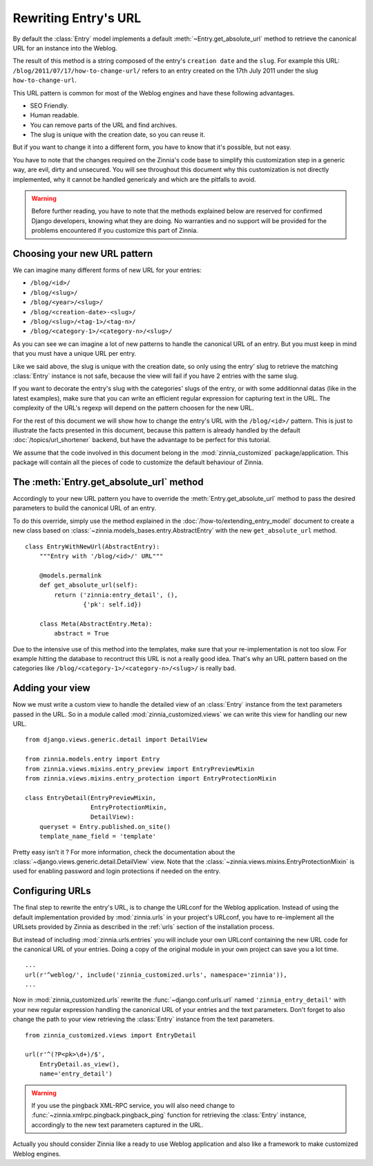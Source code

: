 =====================
Rewriting Entry's URL
=====================

.. module:: zinnia.models.entry

By default the :class:`Entry` model implements a default
:meth:`~Entry.get_absolute_url` method to retrieve the canonical URL for an
instance into the Weblog.

.. seealso::
   :meth:`~django.db.models.Model.get_absolute_url` for more information about
   the usage of this method if your are not familiar with this concept.

The result of this method is a string composed of the entry's
``creation date`` and the ``slug``. For example this URL:
``/blog/2011/07/17/how-to-change-url/`` refers to an entry created on the
17th July 2011 under the slug ``how-to-change-url``.

This URL pattern is common for most of the Weblog engines and have these
following advantages.

* SEO Friendly.
* Human readable.
* You can remove parts of the URL and find archives.
* The slug is unique with the creation date, so you can reuse it.

But if you want to change it into a different form, you have to know that
it's possible, but not easy.

You have to note that the changes required on the Zinnia's code base to
simplify this customization step in a generic way, are evil, dirty and
unsecured. You will see throughout this document why this customization is
not directly implemented, why it cannot be handled genericaly and which are
the pitfalls to avoid.

.. warning::
   Before further reading, you have to note that the methods explained
   below are reserved for confirmed Django developers, knowing what they
   are doing. No warranties and no support will be provided for the
   problems encountered if you customize this part of Zinnia.

.. _choosing-your-new-url-pattern:

Choosing your new URL pattern
=============================

We can imagine many different forms of new URL for your entries:

* ``/blog/<id>/``
* ``/blog/<slug>/``
* ``/blog/<year>/<slug>/``
* ``/blog/<creation-date>-<slug>/``
* ``/blog/<slug>/<tag-1>/<tag-n>/``
* ``/blog/<category-1>/<category-n>/<slug>/``

As you can see we can imagine a lot of new patterns to handle the canonical
URL of an entry. But you must keep in mind that you must have a unique URL
per entry.

Like we said above, the slug is unique with the creation date, so only
using the entry' slug to retrieve the matching :class:`Entry` instance
is not safe, because the view will fail if you have 2 entries with the
same slug.

If you want to decorate the entry's slug with the categories' slugs of the
entry, or with some additionnal datas (like in the latest examples), make
sure that you can write an efficient regular expression for capturing text
in the URL. The complexity of the URL's regexp will depend on the pattern
choosen for the new URL.

For the rest of this document we will show how to change the entry's URL
with the ``/blog/<id>/`` pattern. This is just to illustrate the facts
presented in this document, because this pattern is already handled by the
default :doc:`/topics/url_shortener` backend, but have the advantage to be
perfect for this tutorial.

We assume that the code involved in this document belong in the
:mod:`zinnia_customized` package/application. This package will contain all
the pieces of code to customize the default behaviour of Zinnia.

.. _the-entry-get-absolute-url-method:

The :meth:`Entry.get_absolute_url` method
=========================================

Accordingly to your new URL pattern you have to override the
:meth:`Entry.get_absolute_url` method to pass the desired parameters to
build the canonical URL of an entry.

To do this override, simply use the method explained in the
:doc:`/how-to/extending_entry_model` document to create a new class based on
:class:`~zinnia.models_bases.entry.AbstractEntry` with the new
``get_absolute_url`` method. ::

  class EntryWithNewUrl(AbstractEntry):
      """Entry with '/blog/<id>/' URL"""

      @models.permalink
      def get_absolute_url(self):
          return ('zinnia:entry_detail', (),
                  {'pk': self.id})

      class Meta(AbstractEntry.Meta):
          abstract = True

Due to the intensive use of this method into the templates, make sure that
your re-implementation is not too slow. For example hitting the database to
recontruct this URL is not a really good idea. That's why an URL pattern
based on the categories like ``/blog/<category-1>/<category-n>/<slug>/`` is
really bad.

.. _adding-your-entry-detail-view:

Adding your view
================

Now we must write a custom view to handle the detailed view of an
:class:`Entry` instance from the text parameters passed in the URL.
So in a module called :mod:`zinnia_customized.views` we can write this view
for handling our new URL. ::

  from django.views.generic.detail import DetailView

  from zinnia.models.entry import Entry
  from zinnia.views.mixins.entry_preview import EntryPreviewMixin
  from zinnia.views.mixins.entry_protection import EntryProtectionMixin

  class EntryDetail(EntryPreviewMixin,
                    EntryProtectionMixin,
                    DetailView):
      queryset = Entry.published.on_site()
      template_name_field = 'template'


Pretty easy isn't it ? For more information, check the documentation about
the :class:`~django.views.generic.detail.DetailView` view. Note that the
:class:`~zinnia.views.mixins.EntryProtectionMixin` is used for enabling
password and login protections if needed on the entry.

.. _reconfigure-urls:

Configuring URLs
================

The final step to rewrite the entry's URL, is to change the URLconf for
the Weblog application. Instead of using the default implementation
provided by :mod:`zinnia.urls` in your project's URLconf, you have to
re-implement all the URLsets provided by Zinnia as described in the
:ref:`urls` section of the installation process.

But instead of including :mod:`zinnia.urls.entries` you will include your own
URLconf containing the new URL code for the canonical URL of your
entries. Doing a copy of the original module in your own project can save
you a lot time. ::

  ...
  url(r'^weblog/', include('zinnia_customized.urls', namespace='zinnia')),
  ...

Now in :mod:`zinnia_customized.urls` rewrite the :func:`~django.conf.urls.url`
named ``'zinnia_entry_detail'`` with your new regular expression handling the
canonical URL of your entries and the text parameters. Don't forget to also
change the path to your view retrieving the :class:`Entry` instance from
the text parameters. ::

  from zinnia_customized.views import EntryDetail

  url(r'^(?P<pk>\d+)/$',
      EntryDetail.as_view(),
      name='entry_detail')

.. warning::
   If you use the pingback XML-RPC service, you will also need change
   to :func:`~zinnia.xmlrpc.pingback.pingback_ping` function for retrieving
   the :class:`Entry` instance, accordingly to the new text parameters
   captured in the URL.


Actually you should consider Zinnia like a ready to use Weblog application
and also like a framework to make customized Weblog engines.

